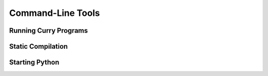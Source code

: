 
Command-Line Tools
==================

Running Curry Programs
----------------------

Static Compilation
------------------

Starting Python
---------------


